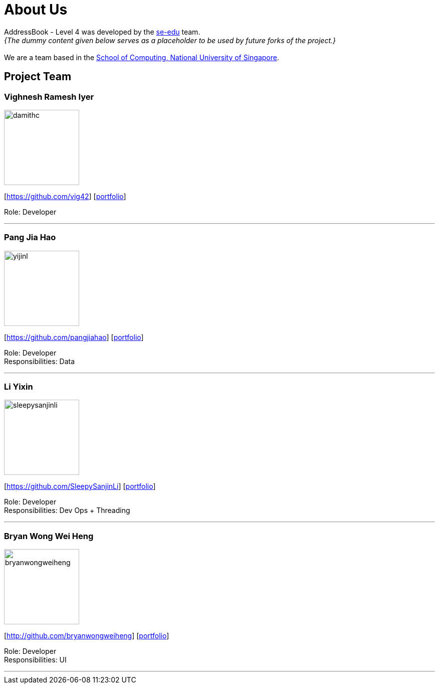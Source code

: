 = About Us
:site-section: AboutUs
:relfileprefix: team/
:imagesDir: images
:stylesDir: stylesheets

AddressBook - Level 4 was developed by the https://se-edu.github.io/docs/Team.html[se-edu] team. +
_{The dummy content given below serves as a placeholder to be used by future forks of the project.}_ +
{empty} +
We are a team based in the http://www.comp.nus.edu.sg[School of Computing, National University of Singapore].

== Project Team

=== Vighnesh Ramesh Iyer
image::damithc.jpg[width="150", align="left"]
{empty}[https://github.com/vig42] [<<johndoe#, portfolio>>]

Role: Developer

'''

=== Pang Jia Hao
image::yijinl.jpg[width="150", align="left"]
{empty}[https://github.com/pangjiahao] [<<johndoe#, portfolio>>]

Role: Developer +
Responsibilities: Data

'''

=== Li Yixin
image::sleepysanjinli.jpg[width="150", align="left"]
{empty}[https://github.com/SleepySanjinLi] [<<johndoe#, portfolio>>]

Role: Developer +
Responsibilities: Dev Ops + Threading

'''

=== Bryan Wong Wei Heng
image::bryanwongweiheng.jpg[width="150", align="left"]
{empty}[http://github.com/bryanwongweiheng] [<<johndoe#, portfolio>>]

Role: Developer +
Responsibilities: UI

'''
